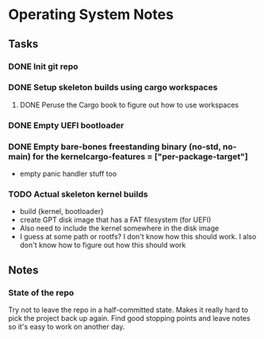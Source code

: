 * Operating System Notes

** Tasks
*** DONE Init git repo
*** DONE Setup skeleton builds using cargo workspaces
**** DONE Peruse the Cargo book to figure out how to use workspaces

*** DONE Empty UEFI bootloader

*** DONE Empty bare-bones freestanding binary (no-std, no-main) for the kernelcargo-features = ["per-package-target"]
- empty panic handler stuff too

*** TODO Actual skeleton kernel builds
- build {kernel, bootloader}
- create GPT disk image that has a FAT filesystem (for UEFI)
- Also need to include the kernel somewhere in the disk image
- I guess at some path or rootfs? I don't know how this should work.
  I also don't know how to figure out how this should work

** Notes
*** State of the repo
Try not to leave the repo in a half-committed state. Makes it really hard to pick the project
back up again. Find good stopping points and leave notes so it's easy to work on another day.

